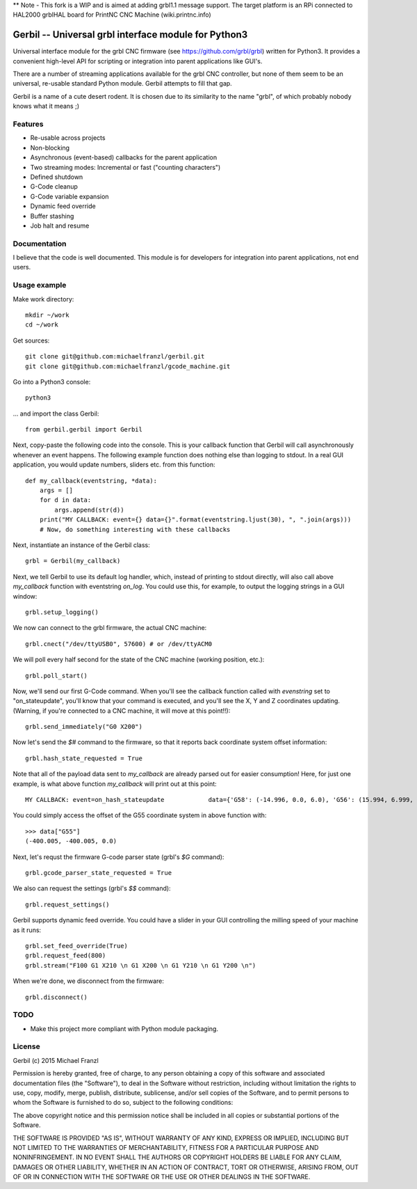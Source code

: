 ** Note - This fork is a WIP and is aimed at adding grbl1.1 message support.  The target platform is an RPi connected to HAL2000 grblHAL board for PrintNC CNC Machine (wiki.printnc.info)

Gerbil -- Universal grbl interface module for Python3
=======================================================

Universal interface module for the grbl CNC firmware (see https://github.com/grbl/grbl) written for Python3. It provides a convenient high-level API for scripting or integration into parent applications like GUI's.

There are a number of streaming applications available for the grbl CNC controller, but none of them seem to be an universal, re-usable standard Python module. Gerbil attempts to fill that gap.

Gerbil is a name of a cute desert rodent. It is chosen due to its similarity to the name "grbl", of which probably nobody knows what it means ;)

    
Features
--------

* Re-usable across projects
* Non-blocking
* Asynchronous (event-based) callbacks for the parent application
* Two streaming modes: Incremental or fast ("counting characters")
* Defined shutdown
* G-Code cleanup
* G-Code variable expansion
* Dynamic feed override
* Buffer stashing
* Job halt and resume

Documentation
--------

I believe that the code is well documented. This module is for developers for integration into parent applications, not end users.


Usage example
--------

Make work directory::

    mkdir ~/work
    cd ~/work

Get sources::

    git clone git@github.com:michaelfranzl/gerbil.git
    git clone git@github.com:michaelfranzl/gcode_machine.git

Go into a Python3 console::

    python3

... and import the class Gerbil::

    from gerbil.gerbil import Gerbil
    
Next, copy-paste the following code into the console. This is your callback function that Gerbil will call asynchronously whenever an event happens. The following example function does nothing else than logging to stdout. In a real GUI application, you would update numbers, sliders etc. from this function::

    def my_callback(eventstring, *data):
        args = []
        for d in data:
            args.append(str(d))
        print("MY CALLBACK: event={} data={}".format(eventstring.ljust(30), ", ".join(args)))
        # Now, do something interesting with these callbacks
    
Next, instantiate an instance of the Gerbil class::

    grbl = Gerbil(my_callback)
    
Next, we tell Gerbil to use its default log handler, which, instead of printing to stdout directly, will also call above `my_callback` function with eventstring `on_log`. You could use this, for example, to output the logging strings in a GUI window::

    grbl.setup_logging()
    
We now can connect to the grbl firmware, the actual CNC machine::

    grbl.cnect("/dev/ttyUSB0", 57600) # or /dev/ttyACM0
    
We will poll every half second for the state of the CNC machine (working position, etc.)::

    grbl.poll_start()
    
Now, we'll send our first G-Code command. When you'll see the callback function called with `evenstring` set to "on_stateupdate", you'll know that your command is executed, and you'll see the X, Y and Z coordinates updating. (Warning, if you're connected to a CNC machine, it will move at this point!!)::

    grbl.send_immediately("G0 X200")
    
Now let's send the `$#` command to the firmware, so that it reports back coordinate system offset information::

    grbl.hash_state_requested = True
    
Note that all of the payload data sent to `my_callback` are already parsed out for easier consumption! Here, for just one example, is what above function `my_callback` will print out at this point::

    MY CALLBACK: event=on_hash_stateupdate            data={'G58': (-14.996, 0.0, 6.0), 'G56': (15.994, 6.999, 0.0), 'TLO': (0.0,), 'G92': (0.0, 0.0, 0.0), 'G59': (28.994, 38.002, 6.0), 'G28': (0.0, 0.0, 0.0), 'G54': (-99.995, -99.995, 0.0), 'G55': (-400.005, -400.005, 0.0), 'PRB': (0.0, 0.0, 0.0), 'G57': (10.0, 10.0, 10.0), 'G30': (0.0, 0.0, 0.0)}
    
You could simply access the offset of the G55 coordinate system in above function with::

    >>> data["G55"]
    (-400.005, -400.005, 0.0)

Next, let's requst the firmware G-code parser state (grbl's `$G` command)::
    
    grbl.gcode_parser_state_requested = True
    
We also can request the settings (grbl's `$$` command)::

    grbl.request_settings()

Gerbil supports dynamic feed override. You could have a slider in your GUI controlling the milling speed of your machine as it runs::

    grbl.set_feed_override(True)
    grbl.request_feed(800)
    grbl.stream("F100 G1 X210 \n G1 X200 \n G1 Y210 \n G1 Y200 \n")

When we're done, we disconnect from the firmware::

    grbl.disconnect()


TODO
-------

* Make this project more compliant with Python module packaging.

    
License
--------

Gerbil (c) 2015 Michael Franzl

Permission is hereby granted, free of charge, to any person obtaining a copy of this software and associated documentation files (the "Software"), to deal in the Software without restriction, including without limitation the rights to use, copy, modify, merge, publish, distribute, sublicense, and/or sell copies of the Software, and to permit persons to whom the Software is furnished to do so, subject to the following conditions:

The above copyright notice and this permission notice shall be included in all copies or substantial portions of the Software.

THE SOFTWARE IS PROVIDED "AS IS", WITHOUT WARRANTY OF ANY KIND, EXPRESS OR IMPLIED, INCLUDING BUT NOT LIMITED TO THE WARRANTIES OF MERCHANTABILITY, FITNESS FOR A PARTICULAR PURPOSE AND NONINFRINGEMENT. IN NO EVENT SHALL THE AUTHORS OR COPYRIGHT HOLDERS BE LIABLE FOR ANY CLAIM, DAMAGES OR OTHER LIABILITY, WHETHER IN AN ACTION OF CONTRACT, TORT OR OTHERWISE, ARISING FROM, OUT OF OR IN CONNECTION WITH THE SOFTWARE OR THE USE OR OTHER DEALINGS IN THE SOFTWARE.
